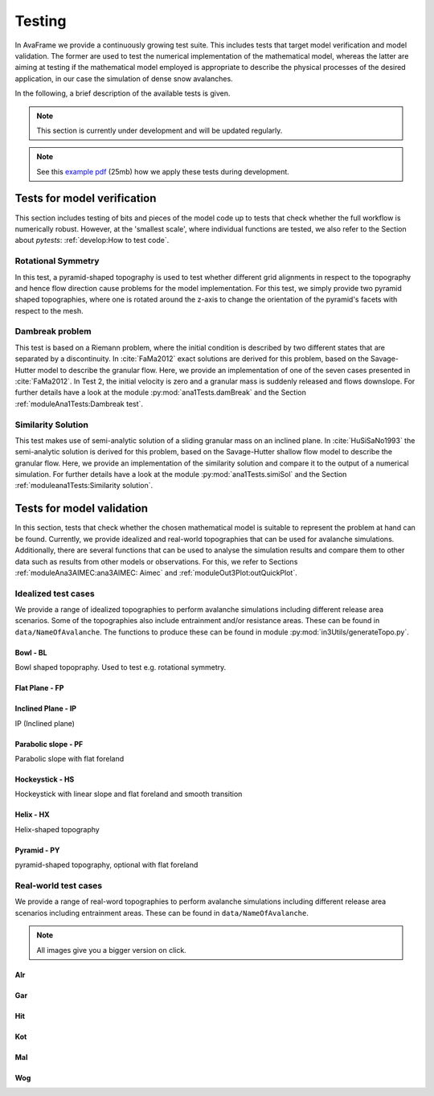 ##################################
Testing
##################################


In AvaFrame we provide a continuously growing test suite. This includes tests that target model verification and model validation.
The former are used to test the numerical implementation of the mathematical model, whereas the latter are aiming at testing if
the mathematical model employed is appropriate to describe the physical processes of the desired application, in our case the simulation of dense snow avalanches.

In the following, a brief description of the available tests is given.

.. Note::  This section is currently under development and will be updated regularly.

.. Note::  See this `example pdf <https://avaframe.org/pdf/standardTestsReportExample.pdf>`_ (25mb)
           how we apply these tests during development.

Tests for model verification
=============================

This section includes testing of bits and pieces of the model code up to tests that check whether the full workflow is numerically robust.
However, at the 'smallest scale', where individual functions are tested, we also refer to the Section about *pytests*: :ref:`develop:How to test code`.


Rotational Symmetry
--------------------
In this test, a pyramid-shaped topography is used to test whether different grid alignments in respect to the topography and hence flow direction cause problems for the model implementation.
For this test, we simply provide two pyramid shaped topographies, where one is rotated around the z-axis to change the orientation of the pyramid's facets with respect to the mesh.

Dambreak problem
------------------

This test is based on a Riemann problem, where the initial condition is
described by two different states that are separated by a discontinuity. In
:cite:`FaMa2012` exact solutions are derived for this problem, based on the
Savage-Hutter model to describe the granular flow.
Here, we provide an implementation of one of the seven cases presented in
:cite:`FaMa2012`. In Test 2, the initial velocity is zero and a granular mass
is suddenly released and flows downslope.
For further details have a look at the module :py:mod:`ana1Tests.damBreak` and
the Section :ref:`moduleAna1Tests:Dambreak test`.



Similarity Solution
--------------------

This test makes use of semi-analytic solution of a sliding granular mass on an inclined plane.
In :cite:`HuSiSaNo1993` the semi-analytic solution is derived for this problem, based on the Savage-Hutter shallow flow
model to describe the granular flow.
Here, we provide an implementation of the similarity solution and compare
it to the output of a numerical simulation.
For further details have a look at the module :py:mod:`ana1Tests.simiSol` and the Section :ref:`moduleana1Tests:Similarity solution`.


Tests for model validation
==========================

In this section, tests that check whether the chosen mathematical model is suitable to represent the problem at hand can be found.
Currently, we provide idealized and real-world topographies that can be used for avalanche simulations. Additionally, there are several functions
that can be used to analyse the simulation results
and compare them to other data such as results from other models or observations. For this, we refer to Sections :ref:`moduleAna3AIMEC:ana3AIMEC: Aimec` and :ref:`moduleOut3Plot:outQuickPlot`.

Idealized test cases
-----------------------

We provide a range of idealized topographies to perform avalanche simulations including different release area scenarios. Some of the topographies also
include entrainment and/or resistance areas. These can be found in ``data/NameOfAvalanche``. The functions to produce these can be found in
module :py:mod:`in3Utils/generateTopo.py`.

Bowl - BL
^^^^^^^^^^

Bowl shaped topopraphy. Used to test e.g. rotational symmetry.

.. figure:: _static/testCaseTopos/DEM_BL_Topo_plot.png


Flat Plane - FP
^^^^^^^^^^^^^^^^

.. figure:: _static/testCaseTopos/myDEM_FP_Topo_plot.png

Inclined Plane - IP
^^^^^^^^^^^^^^^^^^^
IP (Inclined plane)

.. figure:: _static/testCaseTopos/DEM_IP_Topo_plot.png

Parabolic slope - PF
^^^^^^^^^^^^^^^^^^^^
Parabolic slope with flat foreland

.. figure:: _static/testCaseTopos/DEM_PF_Topo_plot.png

Hockeystick - HS
^^^^^^^^^^^^^^^^^

Hockeystick with linear slope and flat foreland and smooth transition

.. figure:: _static/testCaseTopos/DEM_HS_Topo_plot.png

Helix - HX
^^^^^^^^^^^

Helix-shaped topography

.. figure:: _static/testCaseTopos/DEM_HX_Topo_plot.png

Pyramid - PY
^^^^^^^^^^^^^

pyramid-shaped topography, optional with flat foreland

.. figure:: _static/testCaseTopos/DEM_PY_Topo_plot.png

Real-world test cases
----------------------

We provide a range of real-word topographies to perform avalanche simulations including different release area scenarios including
entrainment areas. These can be found in ``data/NameOfAvalanche``.

.. Note::  All images give you a bigger version on click.

Alr
^^^

.. image:: _static/testCaseTopos/avaAlr_plot.png
    :width: 59%
.. image:: _static/testCaseTopos/alrRelEnt.png
    :width: 39%

Gar
^^^

.. image:: _static/testCaseTopos/avaGar_plot.png
    :width: 59%
.. image:: _static/testCaseTopos/garRelEnt.png
    :width: 39%

Hit
^^^

.. image:: _static/testCaseTopos/avaHit_plot.png
    :width: 59%
.. image:: _static/testCaseTopos/hitRelEnt.png
    :width: 39%

Kot
^^^

.. image:: _static/testCaseTopos/avaKot_plot.png
    :width: 59%
.. image:: _static/testCaseTopos/kotRelEnt.png
    :width: 39%

Mal
^^^

.. image:: _static/testCaseTopos/avaMal_plot.png
    :width: 59%
.. image:: _static/testCaseTopos/malRelEnt.png
    :width: 39%

Wog
^^^

.. image:: _static/testCaseTopos/avaWog_plot.png
    :width: 59%
.. image:: _static/testCaseTopos/wogRelEnt.png
    :width: 39%
